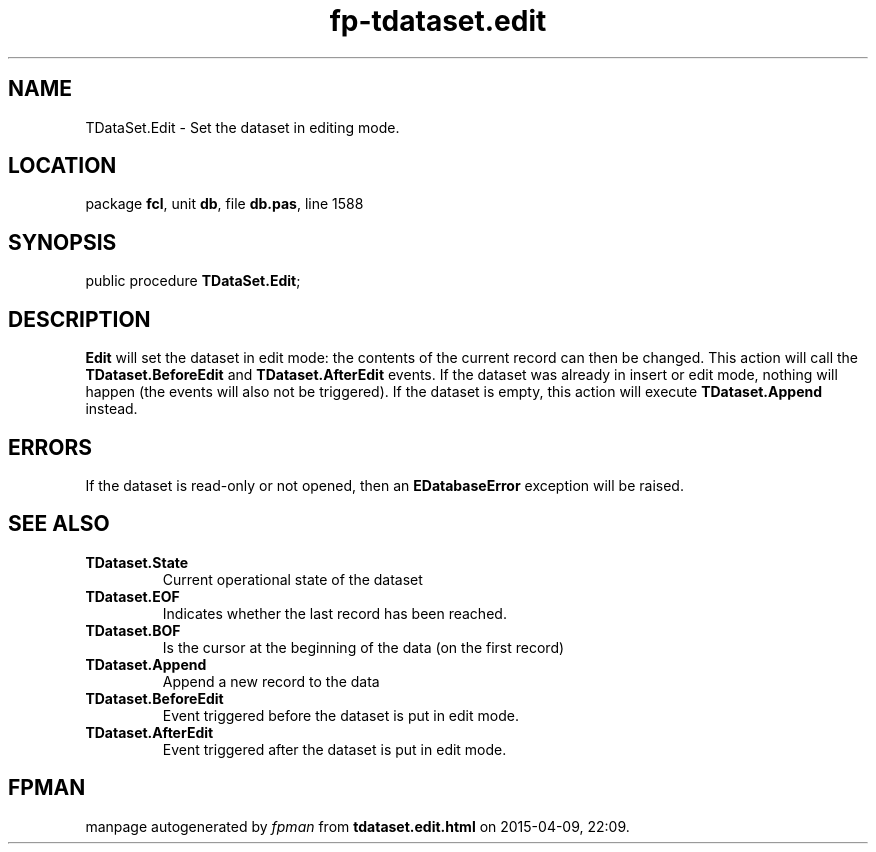 .\" file autogenerated by fpman
.TH "fp-tdataset.edit" 3 "2014-03-14" "fpman" "Free Pascal Programmer's Manual"
.SH NAME
TDataSet.Edit - Set the dataset in editing mode.
.SH LOCATION
package \fBfcl\fR, unit \fBdb\fR, file \fBdb.pas\fR, line 1588
.SH SYNOPSIS
public procedure \fBTDataSet.Edit\fR;
.SH DESCRIPTION
\fBEdit\fR will set the dataset in edit mode: the contents of the current record can then be changed. This action will call the \fBTDataset.BeforeEdit\fR and \fBTDataset.AfterEdit\fR events. If the dataset was already in insert or edit mode, nothing will happen (the events will also not be triggered). If the dataset is empty, this action will execute \fBTDataset.Append\fR instead.


.SH ERRORS
If the dataset is read-only or not opened, then an \fBEDatabaseError\fR exception will be raised.


.SH SEE ALSO
.TP
.B TDataset.State
Current operational state of the dataset
.TP
.B TDataset.EOF
Indicates whether the last record has been reached.
.TP
.B TDataset.BOF
Is the cursor at the beginning of the data (on the first record)
.TP
.B TDataset.Append
Append a new record to the data
.TP
.B TDataset.BeforeEdit
Event triggered before the dataset is put in edit mode.
.TP
.B TDataset.AfterEdit
Event triggered after the dataset is put in edit mode.

.SH FPMAN
manpage autogenerated by \fIfpman\fR from \fBtdataset.edit.html\fR on 2015-04-09, 22:09.

